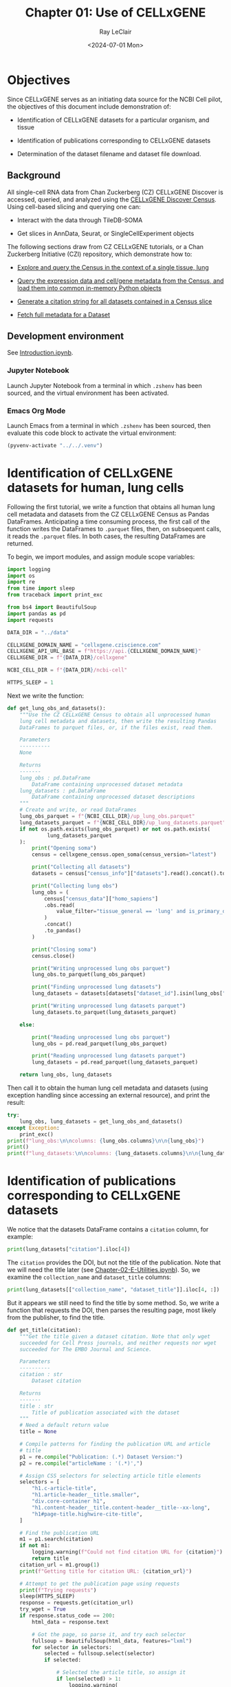#+title: Chapter 01: Use of CELLxGENE
#+author: Ray LeClair
#+date: <2024-07-01 Mon>

* Objectives

Since CELLxGENE serves as an initiating data source for the NCBI Cell
pilot, the objectives of this document include demonstration of:

+ Identification of CELLxGENE datasets for a particular organism, and
  tissue

+ Identification of publications corresponding to CELLxGENE datasets

+ Determination of the dataset filename and dataset file download.

** Background

All single-cell RNA data from Chan Zuckerberg (CZ) CELLxGENE Discover
is accessed, queried, and analyzed using the [[https://chanzuckerberg.github.io/cellxgene-census/][CELLxGENE Discover
Census]]. Using cell-based slicing and querying one can:

+ Interact with the data through TileDB-SOMA
  
+ Get slices in AnnData, Seurat, or SingleCellExperiment objects

The following sections draw from CZ CELLxGENE tutorials, or a Chan
Zuckerberg Initiative (CZI) repository, which demonstrate how to:

+ [[https://chanzuckerberg.github.io/cellxgene-census/notebooks/analysis_demo/comp_bio_explore_and_load_lung_data.html][Explore and query the Census in the context of a single tissue, lung]]

+ [[https://chanzuckerberg.github.io/cellxgene-census/notebooks/api_demo/census_query_extract.html][Query the expression data and cell/gene metadata from the Census,
  and load them into common in-memory Python objects]]

+ [[https://chanzuckerberg.github.io/cellxgene-census/notebooks/api_demo/census_citation_generation.html][Generate a citation string for all datasets contained in a Census slice]]

+ [[https://github.com/chanzuckerberg/single-cell-curation/blob/0c77179d2e794846861f8109c037b723507959cb/notebooks/curation_api/python_raw/get_dataset.ipynb][Fetch full metadata for a Dataset]]

** Development environment

See [[file:Introduction.ipynb][Introduction.ipynb]].

*** Jupyter Notebook

Launch Jupyter Notebook from a terminal in which ~.zshenv~ has been
sourced, and the virtual environment has been activated.

*** Emacs Org Mode

Launch Emacs from a terminal in which ~.zshenv~ has been sourced, then
evaluate this code block to activate the virtual environment:

#+begin_src emacs-lisp :session shared :results silent
  (pyvenv-activate "../../.venv")
#+end_src

* Identification of CELLxGENE datasets for human, lung cells

Following the first tutorial, we write a function that obtains all
human lung cell metadata and datasets from the CZ CELLxGENE Census as
Pandas DataFrames. Anticipating a time consuming process, the first
call of the function writes the DataFrames to ~.parquet~ files, then,
on subsequent calls, it reads the ~.parquet~ files. In both cases, the
resulting DataFrames are returned.

To begin, we import modules, and assign module scope variables:

#+begin_src python :session shared :results silent :tangle ../py/CELLxGENE.py
  import logging
  import os
  import re
  from time import sleep
  from traceback import print_exc

  from bs4 import BeautifulSoup
  import pandas as pd
  import requests

  DATA_DIR = "../data"

  CELLXGENE_DOMAIN_NAME = "cellxgene.cziscience.com"
  CELLXGENE_API_URL_BASE = f"https://api.{CELLXGENE_DOMAIN_NAME}"
  CELLXGENE_DIR = f"{DATA_DIR}/cellxgene"

  NCBI_CELL_DIR = f"{DATA_DIR}/ncbi-cell"

  HTTPS_SLEEP = 1
#+end_src

Next we write the function:

#+begin_src python :session shared :results silent :tangle ../py/CELLxGENE.py
  def get_lung_obs_and_datasets():
      """Use the CZ CELLxGENE Census to obtain all unprocessed human
      lung cell metadata and datasets, then write the resulting Pandas
      DataFrames to parquet files, or, if the files exist, read them.

      Parameters
      ----------
      None

      Returns
      -------
      lung_obs : pd.DataFrame
          DataFrame containing unprocessed dataset metadata
      lung_datasets : pd.DataFrame
          DataFrame containing unprocessed dataset descriptions
      """
      # Create and write, or read DataFrames
      lung_obs_parquet = f"{NCBI_CELL_DIR}/up_lung_obs.parquet"
      lung_datasets_parquet = f"{NCBI_CELL_DIR}/up_lung_datasets.parquet"
      if not os.path.exists(lung_obs_parquet) or not os.path.exists(
               lung_datasets_parquet
      ):
          print("Opening soma")
          census = cellxgene_census.open_soma(census_version="latest")

          print("Collecting all datasets")
          datasets = census["census_info"]["datasets"].read().concat().to_pandas()

          print("Collecting lung obs")
          lung_obs = (
              census["census_data"]["homo_sapiens"]
              .obs.read(
                  value_filter="tissue_general == 'lung' and is_primary_data == True"
              )
              .concat()
              .to_pandas()
          )

          print("Closing soma")
          census.close()

          print("Writing unprocessed lung obs parquet")
          lung_obs.to_parquet(lung_obs_parquet)

          print("Finding unprocessed lung datasets")
          lung_datasets = datasets[datasets["dataset_id"].isin(lung_obs["dataset_id"])]

          print("Writing unprocessed lung datasets parquet")
          lung_datasets.to_parquet(lung_datasets_parquet)

      else:

          print("Reading unprocessed lung obs parquet")
          lung_obs = pd.read_parquet(lung_obs_parquet)

          print("Reading unprocessed lung datasets parquet")
          lung_datasets = pd.read_parquet(lung_datasets_parquet)

      return lung_obs, lung_datasets
#+end_src

Then call it to obtain the human lung cell metadata and datasets
(using exception handling since accessing an external resource), and
print the result:

#+begin_src python :session shared :results output
  try:
      lung_obs, lung_datasets = get_lung_obs_and_datasets()
  except Exception:
      print_exc()
  print(f"lung_obs:\n\ncolumns: {lung_obs.columns}\n\n{lung_obs}")
  print()
  print(f"lung_datasets:\n\ncolumns: {lung_datasets.columns}\n\n{lung_datasets}")
#+end_src

#+RESULTS:
#+begin_example
Reading unprocessed lung obs parquet
Reading unprocessed lung datasets parquet
lung_obs:

columns: Index(['soma_joinid', 'dataset_id', 'assay', 'assay_ontology_term_id',
       'cell_type', 'cell_type_ontology_term_id', 'development_stage',
       'development_stage_ontology_term_id', 'disease',
       'disease_ontology_term_id', 'donor_id', 'is_primary_data',
       'observation_joinid', 'self_reported_ethnicity',
       'self_reported_ethnicity_ontology_term_id', 'sex',
       'sex_ontology_term_id', 'suspension_type', 'tissue',
       'tissue_ontology_term_id', 'tissue_type', 'tissue_general',
       'tissue_general_ontology_term_id', 'raw_sum', 'nnz', 'raw_mean_nnz',
       'raw_variance_nnz', 'n_measured_vars'],
      dtype='object')

         soma_joinid                            dataset_id      assay  ... raw_mean_nnz raw_variance_nnz n_measured_vars
0             322814  6e00ccf7-0749-46ef-a999-dba785630d52  10x 3' v2  ...     2.322318        46.893186           29754
1             322815  6e00ccf7-0749-46ef-a999-dba785630d52  10x 3' v2  ...     2.478565        27.838200           29754
2             322816  6e00ccf7-0749-46ef-a999-dba785630d52  10x 3' v2  ...     2.744115        86.921411           29754
3             322817  6e00ccf7-0749-46ef-a999-dba785630d52  10x 3' v2  ...     1.906027        12.278453           29754
4             322818  6e00ccf7-0749-46ef-a999-dba785630d52  10x 3' v2  ...     2.703430        39.164342           29754
...              ...                                   ...        ...  ...          ...              ...             ...
3677220     69651760  9f222629-9e39-47d0-b83f-e08d610c7479  10x 3' v2  ...     3.455224       200.698094           50205
3677221     69651762  9f222629-9e39-47d0-b83f-e08d610c7479  10x 3' v3  ...     6.814715      2129.944792           50205
3677222     69651763  9f222629-9e39-47d0-b83f-e08d610c7479  10x 5' v1  ...     2.686786        31.708578           50205
3677223     69651765  9f222629-9e39-47d0-b83f-e08d610c7479  10x 3' v2  ...     3.422489       227.936529           50205
3677224     69651766  9f222629-9e39-47d0-b83f-e08d610c7479  10x 3' v2  ...     2.527312        48.834409           50205

[3677225 rows x 28 columns]

lung_datasets:

columns: Index(['soma_joinid', 'citation', 'collection_id', 'collection_name',
       'collection_doi', 'dataset_id', 'dataset_version_id', 'dataset_title',
       'dataset_h5ad_path', 'dataset_total_cell_count'],
      dtype='object')

     soma_joinid  ... dataset_total_cell_count
85            85  ...                     5499
129          129  ...                     5467
149          149  ...                     6947
262          262  ...                     9409
324          324  ...                    18386
357          357  ...                    51876
379          379  ...                    35699
386          386  ...                    46500
392          392  ...                    39778
443          443  ...                    57019
481          481  ...                    39204
496          496  ...                   116313
524          524  ...                    65662
583          583  ...                   155232
589          589  ...                    82991
601          601  ...                    71752
645          645  ...                   598266
647          647  ...                   209126
654          654  ...                   147137
682          682  ...                   193108
720          720  ...                    73047
726          726  ...                   329762
791          791  ...                   483152
799          799  ...                  1462702
802          802  ...                  1283972
805          805  ...                  4062980
807          807  ...                  2282447

[27 rows x 10 columns]
#+end_example

* Identification of publications corresponding to CELLxGENE datasets

We notice that the datasets DataFrame contains a ~citation~ column,
for example:

#+begin_src python :session shared :results output
  print(lung_datasets["citation"].iloc[4])
#+end_src

#+RESULTS:
: Publication: https://doi.org/10.1016/j.immuni.2023.01.032 Dataset Version: https://datasets.cellxgene.cziscience.com/dd4da8b8-4804-4ccb-b616-d4c62e1782e9.h5ad curated and distributed by CZ CELLxGENE Discover in Collection: https://cellxgene.cziscience.com/collections/03cdc7f4-bd08-49d0-a395-4487c0e5a168

The ~citation~ provides the DOI, but not the title of the
publication. Note that we will need the title later (see
[[file:Chapter-02-E-Utilities.ipynb][Chapter-02-E-Utilities.ipynb]]). So, we examine the ~collection_name~
and ~dataset_title~ columns:

#+begin_src python :session shared :results output
  print(lung_datasets[["collection_name", "dataset_title"]].iloc[4, :])
#+end_src

#+RESULTS:
: collection_name    Emphysema Cell Atlas
: dataset_title          non-immune cells
: Name: 324, dtype: object

But it appears we still need to find the title by some method. So, we
write a function that requests the DOI, then parses the resulting
page, most likely from the publisher, to find the title.

#+begin_src python :session shared :results silent :tangle ../py/CELLxGENE.py
  def get_title(citation):
      """Get the title given a dataset citation. Note that only wget
      succeeded for Cell Press journals, and neither requests nor wget
      succeeded for The EMBO Journal and Science.

      Parameters
      ----------
      citation : str
          Dataset citation

      Returns
      -------
      title : str
          Title of publication associated with the dataset
      """
      # Need a default return value
      title = None

      # Compile patterns for finding the publication URL and article
      # title
      p1 = re.compile("Publication: (.*) Dataset Version:")
      p2 = re.compile("articleName : '(.*)',")

      # Assign CSS selectors for selecting article title elements
      selectors = [
          "h1.c-article-title",
          "h1.article-header__title.smaller",
          "div.core-container h1",
          "h1.content-header__title.content-header__title--xx-long",
          "h1#page-title.highwire-cite-title",
      ]

      # Find the publication URL
      m1 = p1.search(citation)
      if not m1:
          logging.warning(f"Could not find citation URL for {citation}")
          return title
      citation_url = m1.group(1)
      print(f"Getting title for citation URL: {citation_url}")

      # Attempt to get the publication page using requests
      print(f"Trying requests")
      sleep(HTTPS_SLEEP)
      response = requests.get(citation_url)
      try_wget = True
      if response.status_code == 200:
          html_data = response.text

          # Got the page, so parse it, and try each selector
          fullsoup = BeautifulSoup(html_data, features="lxml")
          for selector in selectors:
              selected = fullsoup.select(selector)
              if selected:

                  # Selected the article title, so assign it
                  if len(selected) > 1:
                      logging.warning(
                          f"Selected more than one element using {selector} on soup from {citation_url}"
                      )
                  title = selected[0].text
                  try_wget = False
                  break

      if try_wget:

          # Attempt to get the publication page using wget
          print(f"Trying wget")
          sleep(HTTPS_SLEEP)
          completed_process = subprocess.run(
              ["curl", "-L", citation_url], capture_output=True
          )
          html_data = completed_process.stdout

          # Got the page, so parse it, and search for the title
          fullsoup = BeautifulSoup(html_data, features="lxml")
          found = fullsoup.find_all("script")
          if found and len(found) > 4:
              m2 = p2.search(found[4].text)
              if m2:
                  title = m2.group(1)

      print(f"Found title: '{title}' for citation URL: {citation_url}")

      return title
#+end_src

Next we call the function for an example citation (again using
exception handling since accessing an external resource):

#+begin_src python :session shared :results output
  try:
      citation = lung_datasets["citation"].iloc[0]
      title = get_title(citation)
  except Exception:
      print_exc()
#+end_src

#+RESULTS:
: Getting title for citation URL: https://doi.org/10.1101/2020.06.16.156042
: Trying requests
: Found title: 'Single cell transcriptomic profiling identifies molecular phenotypes of newborn human lung cells' for citation URL: https://doi.org/10.1101/2020.06.16.156042

Note that the function attempts to use ~requests~, and if it fails,
~wget~, since some publishers respond to one, but not the other. The
selectors were discovered by manually inspecting the pages returned
for the human lung cell datasets using Google Chrome Developer Tools.

* Determine the dataset filename and download the dataset file.

Following a notebook found in a CZI repository, we write a function to
find the dataset filename, and to download the dataset file, given a
row of the datasets DataFrame obtained above:

#+begin_src python :session shared :results silent :tangle ../py/CELLxGENE.py
  def get_and_download_dataset_h5ad_file(dataset_series):
      """Get the dataset filename and download the dataset file.

      Parameters
      ----------
      dataset_series : pd.Series
          A row from the dataset DataFrame

      Returns
      -------
      dataset : str
         The dataset filename
      """
      # Need a default return value
      dataset_filename = None

      # Get the dataset object
      collection_id = dataset_series.collection_id
      dataset_id = dataset_series.dataset_id
      dataset_url = f"{CELLXGENE_API_URL_BASE}/curation/v1/collections/{collection_id}/datasets/{dataset_id}"
      sleep(HTTPS_SLEEP)
      response = requests.get(dataset_url)
      response.raise_for_status()
      if response.status_code != 200:
          logging.error(f"Could not get dataset for id {dataset_id}")
          return

      data = response.json()
      if dataset_id != data["dataset_id"]:
          logging.error(
              f"Response dataset id: {data['dataset_id']} does not equal specified dataset id: {dataset_id}"
          )
          return

      # Find H5AD files, if possible
      assets = data["assets"]
      for asset in assets:
          if asset["filetype"] != "H5AD":
              continue

          # Found an H5AD file, so download it, if needed
          dataset_filename = f"{dataset_id}.{asset['filetype']}"
          dataset_filepath = f"{CELLXGENE_DIR}/{dataset_filename}"
          if not os.path.exists(dataset_filepath):
              print(f"Downloading dataset file: {dataset_filepath}")
              with requests.get(asset["url"], stream=True) as response:
                  response.raise_for_status()
                  with open(dataset_filepath, "wb") as df:
                      for chunk in response.iter_content(chunk_size=1024 * 1024):
                          df.write(chunk)
              print(f"Dataset file: {dataset_filepath} downloaded")

          else:
              print(f"Dataset file: {dataset_filepath} exists")

      return dataset_filename
#+end_src

Then call it using the first row of the human lung cell datasets
DataFrame obtained above, and print the result (we'll use exception
handling when accessing an external resource from now on):

#+begin_src python :session shared :results output
  try:
      dataset_series = lung_datasets.iloc[0]
      get_and_download_dataset_h5ad_file(dataset_series)
  except Exception:
      print_exc()
#+end_src

#+RESULTS:
: Dataset file: ../data/cellxgene/6e00ccf7-0749-46ef-a999-dba785630d52.H5AD exists

Next, in [[file:Chapter-02-E-Utilities.ipynb][Chapter-02-E-Utilities.ipynb]], we write functions to search
PubMed for the title and identifiers.
